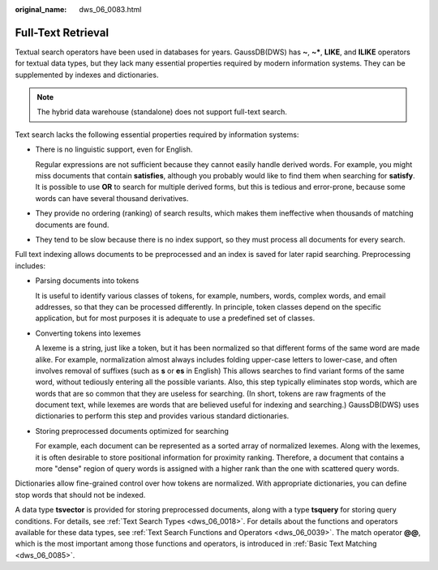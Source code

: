 :original_name: dws_06_0083.html

.. _dws_06_0083:

Full-Text Retrieval
===================

Textual search operators have been used in databases for years. GaussDB(DWS) has **~**, **~\***, **LIKE**, and **ILIKE** operators for textual data types, but they lack many essential properties required by modern information systems. They can be supplemented by indexes and dictionaries.

.. note::

   The hybrid data warehouse (standalone) does not support full-text search.

Text search lacks the following essential properties required by information systems:

-  There is no linguistic support, even for English.

   Regular expressions are not sufficient because they cannot easily handle derived words. For example, you might miss documents that contain **satisfies**, although you probably would like to find them when searching for **satisfy**. It is possible to use **OR** to search for multiple derived forms, but this is tedious and error-prone, because some words can have several thousand derivatives.

-  They provide no ordering (ranking) of search results, which makes them ineffective when thousands of matching documents are found.

-  They tend to be slow because there is no index support, so they must process all documents for every search.

Full text indexing allows documents to be preprocessed and an index is saved for later rapid searching. Preprocessing includes:

-  Parsing documents into tokens

   It is useful to identify various classes of tokens, for example, numbers, words, complex words, and email addresses, so that they can be processed differently. In principle, token classes depend on the specific application, but for most purposes it is adequate to use a predefined set of classes.

-  Converting tokens into lexemes

   A lexeme is a string, just like a token, but it has been normalized so that different forms of the same word are made alike. For example, normalization almost always includes folding upper-case letters to lower-case, and often involves removal of suffixes (such as **s** or **es** in English) This allows searches to find variant forms of the same word, without tediously entering all the possible variants. Also, this step typically eliminates stop words, which are words that are so common that they are useless for searching. (In short, tokens are raw fragments of the document text, while lexemes are words that are believed useful for indexing and searching.) GaussDB(DWS) uses dictionaries to perform this step and provides various standard dictionaries.

-  Storing preprocessed documents optimized for searching

   For example, each document can be represented as a sorted array of normalized lexemes. Along with the lexemes, it is often desirable to store positional information for proximity ranking. Therefore, a document that contains a more "dense" region of query words is assigned with a higher rank than the one with scattered query words.

Dictionaries allow fine-grained control over how tokens are normalized. With appropriate dictionaries, you can define stop words that should not be indexed.

A data type **tsvector** is provided for storing preprocessed documents, along with a type **tsquery** for storing query conditions. For details, see :ref:`Text Search Types <dws_06_0018>`. For details about the functions and operators available for these data types, see :ref:`Text Search Functions and Operators <dws_06_0039>`. The match operator **@@**, which is the most important among those functions and operators, is introduced in :ref:`Basic Text Matching <dws_06_0085>`.
